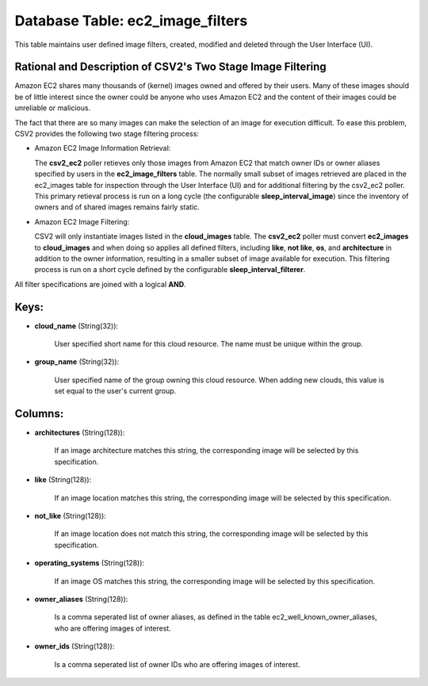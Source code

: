 .. File generated by /opt/cloudscheduler/utilities/schema_doc - DO NOT EDIT
..
.. To modify the contents of this file:
..   1. edit the template file ".../cloudscheduler/docs/schema_doc/tables/ec2_image_filters.yaml"
..   2. run the utility ".../cloudscheduler/utilities/schema_doc"
..

Database Table: ec2_image_filters
=================================

This table maintains user defined image filters, created, modified and deleted 
through the User Interface (UI).

Rational and Description of CSV2's Two Stage Image Filtering 
^^^^^^^^^^^^^^^^^^^^^^^^^^^^^^^^^^^^^^^^^^^^^^^^^^^^^^^^^^^^

Amazon EC2 shares many thousands of (kernel) images owned and offered by their 
users. Many of these images should be of little interest since the owner could be 
anyone who uses Amazon EC2 and the content of their images could be unreliable 
or malicious.

The fact that there are so many images can make the selection of an image for 
execution difficult. To ease this problem, CSV2 provides the following two stage 
filtering process:

* Amazon EC2 Image Information Retrieval:


  The **csv2_ec2** poller retieves only those images from Amazon EC2 that match 
  owner IDs or owner aliases specified by users in the **ec2_image_filters** table. 
  The normally small subset of images retrieved are placed in the ec2_images 
  table for inspection through the User Interface (UI) and for additional 
  filtering by the csv2_ec2 poller. This primary retieval process is run on 
  a long cycle (the configurable **sleep_interval_image**) since the inventory 
  of owners and of shared images remains fairly static.

* Amazon EC2 Image Filtering:


  CSV2 will only instantiate images listed in the **cloud_images** table. The 
  **csv2_ec2** poller must convert **ec2_images** to **cloud_images** and when 
  doing so applies all defined filters, including **like**, **not like**, **os**, 
  and **architecture** in addition to the owner information, resulting in a 
  smaller subset of image available for execution. This filtering process is 
  run on a short cycle defined by the configurable **sleep_interval_filterer**.

All filter specifications are joined with a logical **AND**.

Keys:
^^^^^

* **cloud_name** (String(32)):

      User specified short name for this cloud resource. The name must be
      unique within the group.

* **group_name** (String(32)):

      User specified name of the group owning this cloud resource. When adding
      new clouds, this value is set equal to the user's current group.


Columns:
^^^^^^^^

* **architectures** (String(128)):

      If an image architecture matches this string, the corresponding image will be
      selected by this specification.

* **like** (String(128)):

      If an image location matches this string, the corresponding image will be
      selected by this specification.

* **not_like** (String(128)):

      If an image location does not match this string, the corresponding image
      will be selected by this specification.

* **operating_systems** (String(128)):

      If an image OS matches this string, the corresponding image will be
      selected by this specification.

* **owner_aliases** (String(128)):

      Is a comma seperated list of owner aliases, as defined in the
      table ec2_well_known_owner_aliases, who are offering images of interest.

* **owner_ids** (String(128)):

      Is a comma seperated list of owner IDs who are offering images
      of interest.

